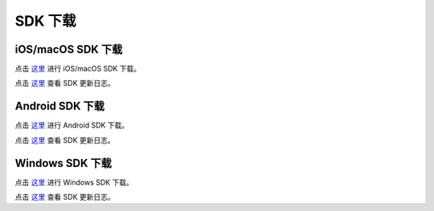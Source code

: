 SDK 下载
=====================

iOS/macOS SDK 下载
------------------------

点击 `这里 <http://developer.juphoon.com/document/cloud-communication-ios-sdk#2>`_ 进行 iOS/macOS SDK 下载。

点击 `这里 <http://developer.juphoon.com/document/cloud-communication-ios-sdk#1>`_ 查看 SDK 更新日志。


Android SDK 下载
------------------------

点击 `这里 <http://developer.juphoon.com/document/cloud-communication-android-sdk#2>`_  进行 Android SDK 下载。

点击 `这里 <http://developer.juphoon.com/document/cloud-communication-android-sdk#1>`_ 查看 SDK 更新日志。


Windows SDK 下载
------------------------

点击 `这里 <http://developer.juphoon.com/document/cloud-communication-windows-sdk#2>`_ 进行 Windows SDK 下载。

点击 `这里 <http://developer.juphoon.com/document/cloud-communication-windows-sdk#1>`_ 查看 SDK 更新日志。